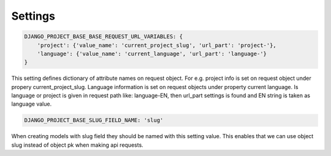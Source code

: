 Settings
========

.. code-block:: python

    DJANGO_PROJECT_BASE_BASE_REQUEST_URL_VARIABLES: {
        'project': {'value_name': 'current_project_slug', 'url_part': 'project-'},
        'language': {'value_name': 'current_language', 'url_part': 'language-'}
    }


This setting defines dictionary of attribute names on request object. For e.g. project info is set on request object under
propery current_project_slug. Language information is set on request objects under property current language. Is language
or project is given in request path like: language-EN, then url_part settings is found and EN string is taken as language value.

.. code-block:: python

    DJANGO_PROJECT_BASE_SLUG_FIELD_NAME: 'slug'

When creating models with slug field they should be named with this setting value. This enables that we can use object slug instead of
object pk when making api requests.